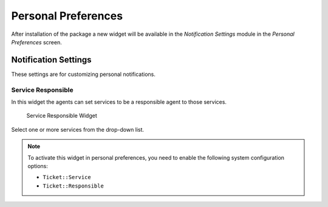 Personal Preferences
====================

After installation of the package a new widget will be available in the *Notification Settings* module in the *Personal Preferences* screen.


Notification Settings
---------------------

These settings are for customizing personal notifications.


Service Responsible
~~~~~~~~~~~~~~~~~~~

In this widget the agents can set services to be a responsible agent to those services.

.. figure:: images/preferences-notification-service-responsible.png
   :alt: Service Responsible Widget

   Service Responsible Widget

Select one or more services from the drop-down list.

.. note::

   To activate this widget in personal preferences, you need to enable the following system configuration options:

   - ``Ticket::Service``
   - ``Ticket::Responsible``
